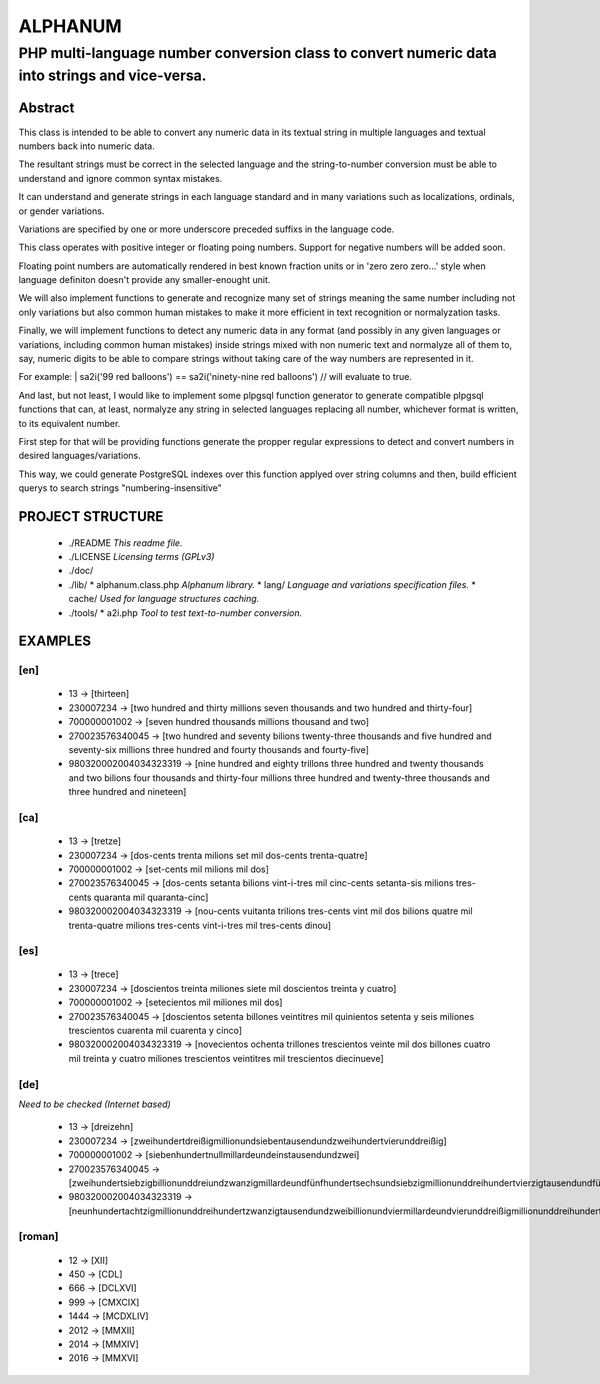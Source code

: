 ========
ALPHANUM
========

-----------------------------------------------------------------------------------------------
PHP multi-language number conversion class to convert numeric data into strings and vice-versa.
-----------------------------------------------------------------------------------------------

Abstract
========

This class is intended to be able to convert any numeric data in its textual string in multiple languages and textual numbers back into numeric data.

The resultant strings must be correct in the selected language and the string-to-number conversion must be able to understand and ignore common syntax mistakes.

It can understand and generate strings in each language standard and in many variations such as localizations, ordinals, or gender variations.

Variations are specified by one or more underscore preceded suffixs in the language code.

This class operates with positive integer or floating poing numbers. Support for negative numbers will be added soon.

Floating point numbers are automatically rendered in best known fraction units or in 'zero zero zero...' style when language definiton doesn't provide any smaller-enought unit.

We will also implement functions to generate and recognize many set of strings meaning the same number including not only variations but also common human mistakes to make it more efficient in text recognition or normalyzation tasks.

Finally, we will implement functions to detect any numeric data in any format (and possibly in any given languages or variations, including common human mistakes) inside strings mixed with non numeric text and normalyze all of them to, say, numeric digits to be able to compare strings without taking care of the way numbers are represented in it.


For example:
| sa2i('99 red balloons') == sa2i('ninety-nine red balloons') // will evaluate to true.


And last, but not least, I would like to implement some plpgsql function generator to generate compatible plpgsql functions that can, at least, normalyze any string in selected languages replacing all number, whichever format is written, to its equivalent number.

First step for that will be providing functions generate the propper regular expressions to detect and convert numbers in desired languages/variations.

This way, we could generate PostgreSQL indexes over this function applyed over string columns and then, build efficient querys to search strings "numbering-insensitive"



PROJECT STRUCTURE
=================

  * ./README *This readme file.*
  * ./LICENSE *Licensing terms (GPLv3)*
  * ./doc/
  * ./lib/
    * alphanum.class.php *Alphanum library.*
    * lang/ *Language and variations specification files.*
    * cache/ *Used for language structures caching.*
  * ./tools/
    * a2i.php *Tool to test text-to-number conversion.*



EXAMPLES
========

[en]
----

  * 13 -> [thirteen]
  * 230007234 -> [two hundred and thirty millions seven thousands and two hundred and thirty-four]
  * 700000001002 -> [seven hundred thousands millions thousand and two]
  * 270023576340045 -> [two hundred and seventy bilions twenty-three thousands and five hundred and seventy-six millions three hundred and fourty thousands and fourty-five]
  * 980320002004034323319 -> [nine hundred and eighty trillons three hundred and twenty thousands and two bilions four thousands and thirty-four millions three hundred and twenty-three thousands and three hundred and nineteen]


[ca]
----

  * 13 -> [tretze]
  * 230007234 -> [dos-cents trenta milions set mil dos-cents trenta-quatre]
  * 700000001002 -> [set-cents mil milions mil dos]
  * 270023576340045 -> [dos-cents setanta bilions vint-i-tres mil cinc-cents setanta-sis milions tres-cents quaranta mil quaranta-cinc]
  * 980320002004034323319 -> [nou-cents vuitanta trilions tres-cents vint mil dos bilions quatre mil trenta-quatre milions tres-cents vint-i-tres mil tres-cents dinou]


[es]
----

  * 13 -> [trece]
  * 230007234 -> [doscientos treinta miliones siete mil doscientos treinta y cuatro]
  * 700000001002 -> [setecientos mil miliones mil dos]
  * 270023576340045 -> [doscientos setenta billones veintitres mil quinientos setenta y seis miliones trescientos cuarenta mil cuarenta y cinco]
  * 980320002004034323319 -> [novecientos ochenta trillones trescientos veinte mil dos billones cuatro mil treinta y cuatro miliones trescientos veintitres mil trescientos diecinueve]


[de]
----

*Need to be checked (Internet based)*

  * 13 -> [dreizehn]
  * 230007234 -> [zweihundertdreißigmillionundsiebentausendundzweihundertvierunddreißig]
  * 700000001002 -> [siebenhundertnullmillardeundeinstausendundzwei]
  * 270023576340045 -> [zweihundertsiebzigbillionunddreiundzwanzigmillardeundfünfhundertsechsundsiebzigmillionunddreihundertvierzigtausendundfünfundvierzig]
  * 980320002004034323319 -> [neunhundertachtzigmillionunddreihundertzwanzigtausendundzweibillionundviermillardeundvierunddreißigmillionunddreihundertdreiundzwanzigtausendunddreihundertneunzehn]


[roman]
-------

  * 12 -> [XII]
  * 450 -> [CDL]
  * 666 -> [DCLXVI]
  * 999 -> [CMXCIX]
  * 1444 -> [MCDXLIV]
  * 2012 -> [MMXII]
  * 2014 -> [MMXIV]
  * 2016 -> [MMXVI]
